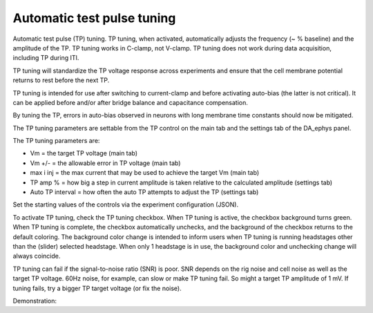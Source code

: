 Automatic test pulse tuning
===========================

Automatic test pulse (TP) tuning. TP tuning, when activated, automatically
adjusts the frequency (~ % baseline) and the amplitude of the TP. TP tuning
works in C-clamp, not V-clamp. TP tuning does not work during data acquisition,
including TP during ITI.

TP tuning will standardize the TP voltage response across experiments and
ensure that the cell membrane potential returns to rest before the next TP.

TP tuning is intended for use after switching to current-clamp and before
activating auto-bias (the latter is not critical). It can be applied before
and/or after bridge balance and capacitance compensation.

By tuning the TP, errors in auto-bias observed in neurons with long membrane
time constants should now be mitigated.

The TP tuning parameters are settable from the TP control on the main tab and
the settings tab of the DA_ephys panel.

The TP tuning parameters are:

- Vm = the target TP voltage (main tab)
- Vm +/- = the allowable error in TP voltage (main tab)
- max i inj = the max current that may be used to achieve the target Vm (main tab)
- TP amp % = how big a step in current amplitude is taken relative to the
  calculated amplitude (settings tab)
- Auto TP interval = how often the auto TP attempts to adjust the TP (settings tab)

Set the starting values of the controls via the experiment configuration (JSON).

To activate TP tuning, check the TP tuning checkbox. When TP tuning is active,
the checkbox background turns green. When TP tuning is complete, the checkbox
automatically unchecks, and the background of the checkbox returns to the
default coloring. The background color change is intended to inform users when
TP tuning is running headstages other than the (slider) selected headstage.
When only 1 headstage is in use, the background color and unchecking change
will always coincide.

TP tuning can fail if the signal-to-noise ratio (SNR) is poor. SNR depends on
the rig noise and cell noise as well as the target TP voltage. 60Hz noise, for
example, can slow or make TP tuning fail. So might a target TP amplitude of 1
mV. If tuning fails, try a bigger TP target voltage (or fix the noise).

Demonstration:

.. raw:: html

  <video controls width="75%" src="_static/videos/auto_testpulse.mp4"></video>
